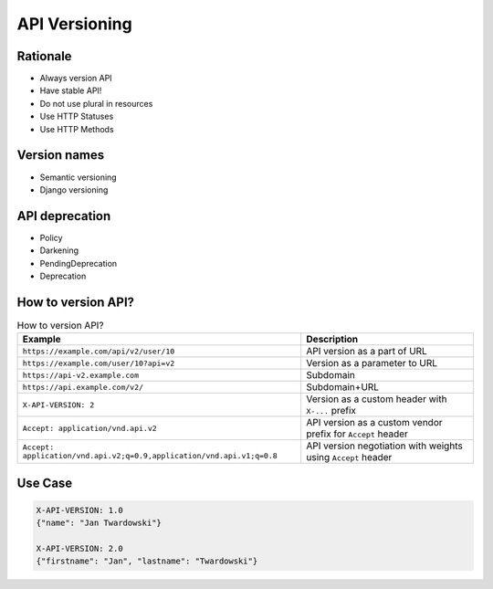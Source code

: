 API Versioning
==============


Rationale
---------
* Always version API
* Have stable API!
* Do not use plural in resources
* Use HTTP Statuses
* Use HTTP Methods


Version names
-------------
* Semantic versioning
* Django versioning


API deprecation
---------------
* Policy
* Darkening
* PendingDeprecation
* Deprecation


How to version API?
-------------------
.. csv-table:: How to version API?
    :header: "Example", "Description"

    "``https://example.com/api/v2/user/10``", "API version as a part of URL"
    "``https://example.com/user/10?api=v2``", "Version as a parameter to URL"
    "``https://api-v2.example.com``", "Subdomain"
    "``https://api.example.com/v2/``", "Subdomain+URL"
    "``X-API-VERSION: 2``", "Version as a custom header with ``X-...`` prefix"
    "``Accept: application/vnd.api.v2``", "API version as a custom vendor prefix for ``Accept`` header"
    "``Accept: application/vnd.api.v2;q=0.9,application/vnd.api.v1;q=0.8``", "API version negotiation with weights using ``Accept`` header"


Use Case
--------
.. code-block:: text

    X-API-VERSION: 1.0
    {"name": "Jan Twardowski"}

    X-API-VERSION: 2.0
    {"firstname": "Jan", "lastname": "Twardowski"}
